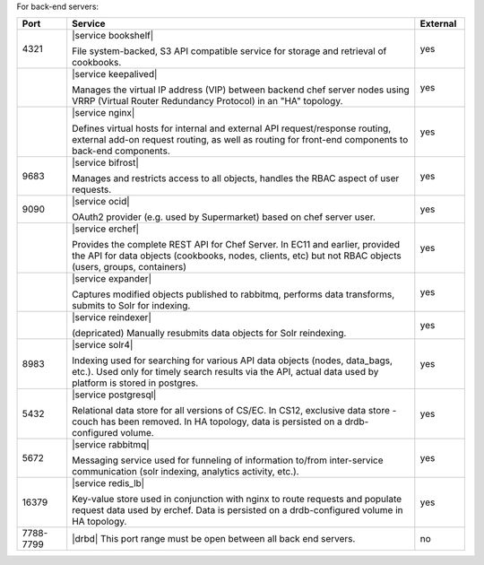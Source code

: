 .. The contents of this file are included in multiple topics.
.. This file should not be changed in a way that hinders its ability to appear in multiple documentation sets.

For back-end servers:

.. list-table::
   :widths: 60 420 60
   :header-rows: 1

   * - Port
     - Service
     - External
   * - 4321
     - |service bookshelf|

       File system-backed, S3 API compatible service for storage and retrieval of cookbooks.
     - yes
   * - 
     - |service keepalived|

       Manages the virtual IP address (VIP) between backend chef server nodes using VRRP (Virtual Router Redundancy Protocol) in an "HA" topology.
     - yes
   * - 
     - |service nginx|

       Defines virtual hosts for internal and external API request/response routing, external add-on request routing, as well as routing for front-end components to back-end components.
     - yes
   * - 9683
     - |service bifrost|

       Manages and restricts access to all objects, handles the RBAC aspect of user requests.
     - yes
   * - 9090
     - |service ocid|

       OAuth2 provider (e.g. used by Supermarket) based on chef server user.
     - yes
   * - 
     - |service erchef|

       Provides the complete REST API for Chef Server. In  EC11 and earlier, provided the API for data objects (cookbooks, nodes, clients, etc) but not RBAC objects (users, groups, containers)
     - yes
   * - 
     - |service expander|

       Captures modified objects published to rabbitmq, performs data transforms, submits to Solr for indexing. 
     - yes
   * - 
     - |service reindexer|

       (depricated) Manually resubmits data objects for Solr reindexing.
     - yes
   * - 8983
     - |service solr4|

       Indexing used for searching for various API data objects (nodes, data_bags, etc.). Used only for timely search results via the API, actual data used by platform is stored in postgres.
     - yes
   * - 5432
     - |service postgresql|

       Relational data store for all versions of CS/EC. In CS12, exclusive data store - couch has been removed. In HA topology, data is persisted on a drdb-configured volume.
     - yes
   * - 5672
     - |service rabbitmq|

       Messaging service used for funneling of information to/from inter-service communication (solr indexing, analytics activity, etc.).
     - yes
   * - 16379
     - |service redis_lb|

       Key-value store used in conjunction with nginx to route requests and populate request data used by erchef. Data is persisted on a drdb-configured volume in HA topology.
     - yes
   * - 7788-7799
     - |drbd| This port range must be open between all back end servers.
     - no
